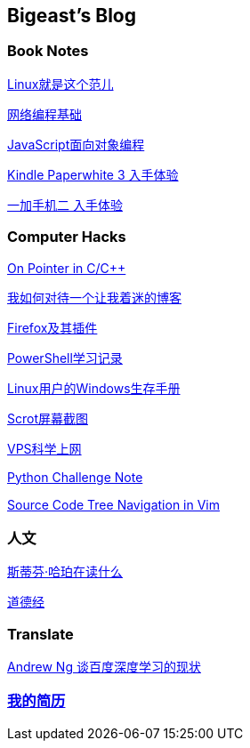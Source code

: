 :source-highlighter: pygments
:pygments-style: manni
== Bigeast's Blog


//=== 计算机
//link:codingInterview.html[Coding Interview]

//link:leetcode.html[Leetcode]

//link:SortAlgo.html[排序算法]

//link:Problems.html[Problems to Solve]

=== Book Notes
link:books/linuxfaner.html[Linux就是这个范儿]

link:InternetSocket.html[网络编程基础]

link:books/JS-OO.html[JavaScript面向对象编程]


link:Kindle.html[Kindle Paperwhite 3 入手体验]

link:oneplus2.html[一加手机二 入手体验]


=== Computer Hacks
link:pointerLevel2.html[On Pointer in C/C++]

link:blogGeekonomics.html[我如何对待一个让我着迷的博客]

link:Firefox.html[Firefox及其插件]

link:PowerShell.html[PowerShell学习记录]

link:Windows_PowerShell.html[Linux用户的Windows生存手册]

link:scrot.html[Scrot屏幕截图]

link:VPS-Shadowsocks.html[VPS科学上网]

link:pythonchallenge.html[Python Challenge Note]

link:Source_Code_Tree_Navigation_in_Vim.html[Source Code Tree Navigation in Vim]


=== 人文
link:books/YM.html[斯蒂芬·哈珀在读什么]

link:books/ddj.html[道德经]

// === Notes
// [width="30%"]
// |====================
// |link:2015-02.html[2015-02 笔记] 
// |link:2015-03.html[2015-03 笔记]
// |link:2015-04.html[2015-04 笔记]
// |link:2015-05.html[2015-05 笔记]
// |link:2015-06.html[2015-06 笔记]
// |link:2015-07.html[2015-07 笔记]
// |link:2015-08.html[2015-08 笔记]
// |link:2015-09.html[2015-09 笔记]
// |link:2015-12.html[2015-12 笔记]
// |====================

=== Translate
link:Ng.html[Andrew Ng 谈百度深度学习的现状]

=== link:http://138.128.221.113:8000[我的简历]

:docinfo:
